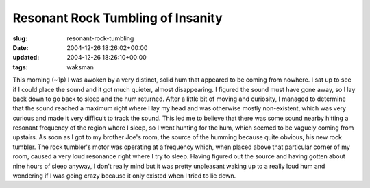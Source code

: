 Resonant Rock Tumbling of Insanity
==================================

:slug: resonant-rock-tumbling
:date: 2004-12-26 18:26:02+00:00
:updated: 2004-12-26 18:26:10+00:00
:tags: waksman

This morning (~1p) I was awoken by a very distinct, solid hum that
appeared to be coming from nowhere. I sat up to see if I could place the
sound and it got much quieter, almost disappearing. I figured the sound
must have gone away, so I lay back down to go back to sleep and the hum
returned. After a little bit of moving and curiosity, I managed to
determine that the sound reached a maximum right where I lay my head and
was otherwise mostly non-existent, which was very curious and made it
very difficult to track the sound. This led me to believe that there was
some sound nearby hitting a resonant frequency of the region where I
sleep, so I went hunting for the hum, which seemed to be vaguely coming
from upstairs. As soon as I got to my brother Joe's room, the source of
the humming because quite obvious, his new rock tumbler. The rock
tumbler's motor was operating at a frequency which, when placed above
that particular corner of my room, caused a very loud resonance right
where I try to sleep. Having figured out the source and having gotten
about nine hours of sleep anyway, I don't really mind but it was pretty
unpleasant waking up to a really loud hum and wondering if I was going
crazy because it only existed when I tried to lie down.
